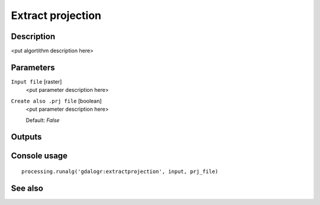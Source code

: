 Extract projection
==================

Description
-----------

<put algortithm description here>

Parameters
----------

``Input file`` [raster]
  <put parameter description here>

``Create also .prj file`` [boolean]
  <put parameter description here>

  Default: *False*

Outputs
-------

Console usage
-------------

::

  processing.runalg('gdalogr:extractprojection', input, prj_file)

See also
--------

